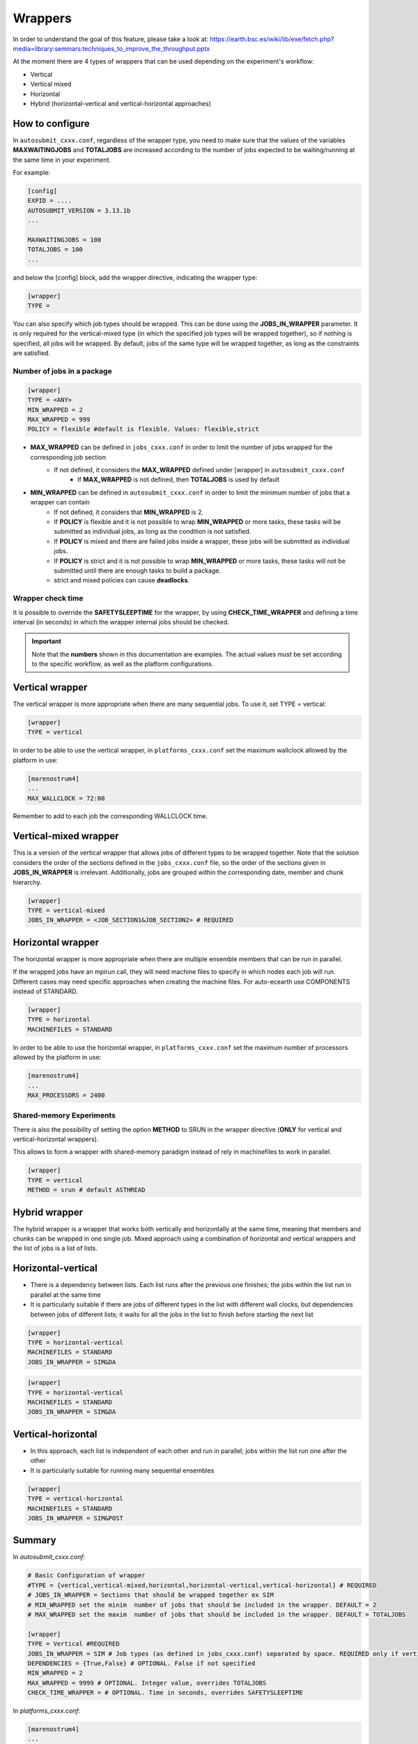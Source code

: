 ############
Wrappers
############

In order to understand the goal of this feature, please take a look at: https://earth.bsc.es/wiki/lib/exe/fetch.php?media=library:seminars:techniques_to_improve_the_throughput.pptx

At the moment there are 4 types of wrappers that can be used depending on the experiment's workflow:

* Vertical
* Vertical mixed
* Horizontal
* Hybrid (horizontal-vertical and vertical-horizontal approaches)

How to configure
========================

In ``autosubmit_cxxx.conf``, regardless of the wrapper type, you need to make sure that the values of the variables **MAXWAITINGJOBS** and **TOTALJOBS** are increased according to the number of jobs expected to be waiting/running at the same time in your experiment.

For example:

.. code-block:: ini

    [config]
    EXPID = ....
    AUTOSUBMIT_VERSION = 3.13.1b
    ...

    MAXWAITINGJOBS = 100
    TOTALJOBS = 100
    ...

and below the [config] block, add the wrapper directive, indicating the wrapper type:

.. code-block:: ini

    [wrapper]
    TYPE =

You can also specify which job types should be wrapped. This can be done using the **JOBS_IN_WRAPPER** parameter.
It is only required for the vertical-mixed type (in which the specified job types will be wrapped together), so if nothing is specified, all jobs will be wrapped.
By default, jobs of the same type will be wrapped together, as long as the constraints are satisfied.

Number of jobs in a package
**********************

.. code-block:: ini

    [wrapper]
    TYPE = <ANY>
    MIN_WRAPPED = 2
    MAX_WRAPPED = 999
    POLICY = flexible #default is flexible. Values: flexible,strict


- **MAX_WRAPPED** can be defined in ``jobs_cxxx.conf`` in order to limit the number of jobs wrapped for the corresponding job section
    - If not defined, it considers the **MAX_WRAPPED** defined under [wrapper] in ``autosubmit_cxxx.conf``
        - If **MAX_WRAPPED** is not defined, then **TOTALJOBS** is used by default
- **MIN_WRAPPED** can be defined in ``autosubmit_cxxx.conf`` in order to limit the minimum number of jobs that a wrapper can contain
    - If not defined, it considers that **MIN_WRAPPED** is 2.
    - If **POLICY** is flexible and it is not possible to wrap **MIN_WRAPPED** or more tasks, these tasks will be submitted as individual jobs, as long as the condition is not satisfied.
    - If **POLICY** is mixed and there are failed jobs inside a wrapper, these jobs will be submitted as individual jobs.
    - If **POLICY** is strict and it is not possible to wrap **MIN_WRAPPED** or more tasks, these tasks will not be submitted until there are enough tasks to build a package.
    - strict and mixed policies can cause **deadlocks**.


Wrapper check time
**********************

It is possible to override the **SAFETYSLEEPTIME** for the wrapper, by using **CHECK_TIME_WRAPPER** and defining a time interval (in seconds) in which the wrapper internal jobs should be checked.

.. important::  Note that the **numbers** shown in this documentation are examples. The actual values must be set according to the specific workflow, as well as the platform configurations.

Vertical wrapper
=======================

The vertical wrapper is more appropriate when there are many sequential jobs. To use it, set TYPE = vertical:

.. code-block:: ini

    [wrapper]
    TYPE = vertical

In order to be able to use the vertical wrapper, in ``platforms_cxxx.conf`` set the maximum wallclock allowed by the platform in use:

.. code-block:: ini

    [marenostrum4]
    ...
    MAX_WALLCLOCK = 72:00

Remember to add to each job the corresponding WALLCLOCK time.

Vertical-mixed wrapper
=======================

This is a version of the vertical wrapper that allows jobs of different types to be wrapped together.
Note that the solution considers the order of the sections defined in the ``jobs_cxxx.conf`` file, so the order of the sections given in **JOBS_IN_WRAPPER** is irrelevant.
Additionally, jobs are grouped within the corresponding date, member and chunk hierarchy.

.. code-block:: ini

    [wrapper]
    TYPE = vertical-mixed
    JOBS_IN_WRAPPER = <JOB_SECTION1&JOB_SECTION2> # REQUIRED


Horizontal wrapper
==========================

The horizontal wrapper is more appropriate when there are multiple ensemble members that can be run in parallel.

If the wrapped jobs have an mpirun call, they will need machine files to specify in which nodes each job will run.
Different cases may need specific approaches when creating the machine files. For auto-ecearth use COMPONENTS instead of STANDARD.

.. code-block:: ini

    [wrapper]
    TYPE = horizontal
    MACHINEFILES = STANDARD

In order to be able to use the horizontal wrapper, in ``platforms_cxxx.conf`` set the maximum number of processors allowed by the platform in use:

.. code-block:: ini

    [marenostrum4]
    ...
    MAX_PROCESSORS = 2400

Shared-memory Experiments
**********************

There is also the possibility of setting the option **METHOD** to SRUN in the wrapper directive (**ONLY** for vertical and vertical-horizontal wrappers).

This allows to form a wrapper with shared-memory paradigm instead of rely in machinefiles to work in parallel.

.. code-block:: ini

    [wrapper]
    TYPE = vertical
    METHOD = srun # default ASTHREAD

Hybrid wrapper
==========================

The hybrid wrapper is a wrapper that works both vertically and horizontally at the same time, meaning that members and chunks can be wrapped in one single job.
Mixed approach using a combination of horizontal and vertical wrappers and the list of jobs is a list of lists.

Horizontal-vertical
===========================

- There is a dependency between lists. Each list runs after the previous one finishes; the jobs within the list run in parallel at the same time
- It is particularly suitable if there are jobs of different types in the list with different wall clocks, but dependencies between jobs of different lists; it waits for all the jobs in the list to finish before starting the next list


.. code-block:: ini

    [wrapper]
    TYPE = horizontal-vertical
    MACHINEFILES = STANDARD
    JOBS_IN_WRAPPER = SIM&DA

.. figure:: ../workflows/dasim.png
   :name: wrapper_horizontal_vertical
   :width: 80%
   :align: center
   :alt: hybrid wrapper

.. code-block:: ini

    [wrapper]
    TYPE = horizontal-vertical
    MACHINEFILES = STANDARD
    JOBS_IN_WRAPPER = SIM&DA

.. figure:: ../workflows/dasim.png
   :name: wrapper_horizontal_vertical
   :width: 80%
   :align: center
   :alt: hybrid wrapper

Vertical-horizontal
===========================

- In this approach, each list is independent of each other and run in parallel; jobs within the list run one after the other
- It is particularly suitable for running many sequential ensembles


.. code-block:: ini

    [wrapper]
    TYPE = vertical-horizontal
    MACHINEFILES = STANDARD
    JOBS_IN_WRAPPER = SIM&POST

.. figure:: ../workflows/vertical-horizontal.png
   :name: wrapper_vertical_horizontal
   :width: 80%
   :align: center
   :alt: hybrid wrapper

Summary
==========================

In `autosubmit_cxxx.conf`:

.. code-block:: ini

    # Basic Configuration of wrapper
    #TYPE = {vertical,vertical-mixed,horizontal,horizontal-vertical,vertical-horizontal} # REQUIRED
    # JOBS_IN_WRAPPER = Sections that should be wrapped together ex SIM
    # MIN_WRAPPED set the minim  number of jobs that should be included in the wrapper. DEFAULT = 2
    # MAX_WRAPPED set the maxim  number of jobs that should be included in the wrapper. DEFAULT = TOTALJOBS

    [wrapper]
    TYPE = Vertical #REQUIRED
    JOBS_IN_WRAPPER = SIM # Job types (as defined in jobs_cxxx.conf) separated by space. REQUIRED only if vertical-mixed
    DEPENDENCIES = {True,False} # OPTIONAL. False if not specified
    MIN_WRAPPED = 2
    MAX_WRAPPED = 9999 # OPTIONAL. Integer value, overrides TOTALJOBS
    CHECK_TIME_WRAPPER = # OPTIONAL. Time in seconds, overrides SAFETYSLEEPTIME

In `platforms_cxxx.conf`:

.. code-block:: ini

    [marenostrum4]
    ...
    MAX_WALLCLOCK =
    MAX_PROCESSORS =
    PROCESSORS_PER_NODE = 48


Visualization examples
===============================

When using the wrapper, it is useful to be able to visualize which packages are being created.
So, when executing *autosubmit monitor cxxx*, a dashed box indicates the jobs that are wrapped together in the same job package.


Vertical-mixed wrapper
**********************

Considering a very simple workflow with the configurations as follows:

.. code-block:: ini

    [wrapper]
    TYPE = vertical-mixed
    JOBS_IN_WRAPPER = SIM&SIM2


.. figure:: ../workflows/vertical-mixed.png
   :name: wrapper
   :width: 100%
   :align: center
   :alt: wrapped jobs

Horizontal wrapper with remote dependencies
**********************

.. code-block:: ini

   [wrapper]
   TYPE = horizontal
   JOBS_IN_WRAPPER = SIM&POST

.. figure:: ../workflows/horizontal_remote.png
   :name: horizontal_remote
   :width: 60%
   :align: center
   :alt: horizontally wrapped jobs
